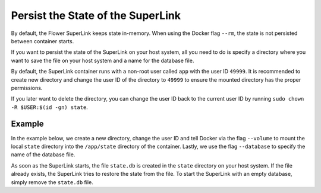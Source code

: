 Persist the State of the SuperLink
==================================

By default, the Flower SuperLink keeps state in-memory. When using the Docker flag ``--rm``, the
state is not persisted between container starts.

If you want to persist the state of the SuperLink on your host system, all you need to do is specify
a directory where you want to save the file on your host system and a name for the database file.

By default, the SuperLink container runs with a non-root user called ``app`` with the user ID
``49999``. It is recommended to create new directory and change the user ID of the directory to
``49999`` to ensure the mounted directory has the proper permissions.

If you later want to delete the directory, you can change the user ID back to the current user
ID by running ``sudo chown -R $USER:$(id -gn) state``.

Example
-------

In the example below, we create a new directory, change the user ID and tell Docker via the
flag ``--volume`` to mount the local ``state`` directory into the ``/app/state`` directory of
the container. Lastly, we use the flag ``--database`` to specify the name of the database file.

.. code-block:: bash
   :substitutions:

   $ mkdir state
   $ sudo chown -R 49999:49999 state
   $ docker run --rm \
        --volume ./state/:/app/state flwr/superlink:|latest_version_docker| \
        --database state.db \
        ...

As soon as the SuperLink starts, the file ``state.db`` is created in the ``state`` directory on
your host system. If the file already exists, the SuperLink tries to restore the state from the
file. To start the SuperLink with an empty database, simply remove the ``state.db`` file.
